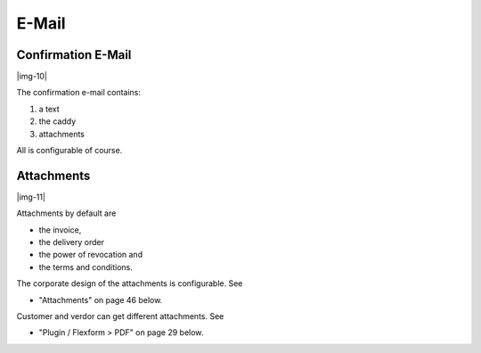 ﻿.. include:: Images.txt

.. ==================================================
.. FOR YOUR INFORMATION
.. --------------------------------------------------
.. -*- coding: utf-8 -*- with BOM.

.. ==================================================
.. DEFINE SOME TEXTROLES
.. --------------------------------------------------
.. role::   underline
.. role::   typoscript(code)
.. role::   ts(typoscript)
   :class:  typoscript
.. role::   php(code)


E-Mail
^^^^^^


Confirmation E-Mail
"""""""""""""""""""

|img-10|

The confirmation e-mail contains:

#. a text

#. the caddy

#. attachments

All is configurable of course.


Attachments
"""""""""""

|img-11|

Attachments by default are

- the invoice,

- the delivery order

- the power of revocation and

- the terms and conditions.

The corporate design of the attachments is configurable. See

- "Attachments" on page 46 below.

Customer and verdor can get different attachments. See

- "Plugin / Flexform > PDF" on page 29 below.

